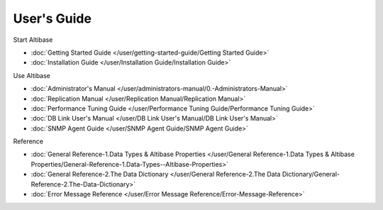 User's Guide
===================

Start Altibase

- :doc:`Getting Started Guide </user/getting-started-guide/Getting Started Guide>`
- :doc:`Installation Guide </user/Installation Guide/Installation Guide>`

Use Altibase

- :doc:`Administrator's Manual </user/administrators-manual/0.-Administrators-Manual>`
- :doc:`Replication Manual </user/Replication Manual/Replication Manual>`
- :doc:`Performance Tuning Guide </user/Performance Tuning Guide/Performance Tuning Guide>`
- :doc:`DB Link User's Manual </user/DB Link User's Manual/DB Link User's Manual>`
- :doc:`SNMP Agent Guide </user/SNMP Agent Guide/SNMP Agent Guide>`

Reference

- :doc:`General Reference-1.Data Types & Altibase Properties </user/General Reference-1.Data Types & Altibase Properties/General-Reference-1.Data-Types--Altibase-Properties>`
- :doc:`General Reference-2.The Data Dictionary </user/General Reference-2.The Data Dictionary/General-Reference-2.The-Data-Dictionary>`
- :doc:`Error Message Reference </user/Error Message Reference/Error-Message-Reference>`